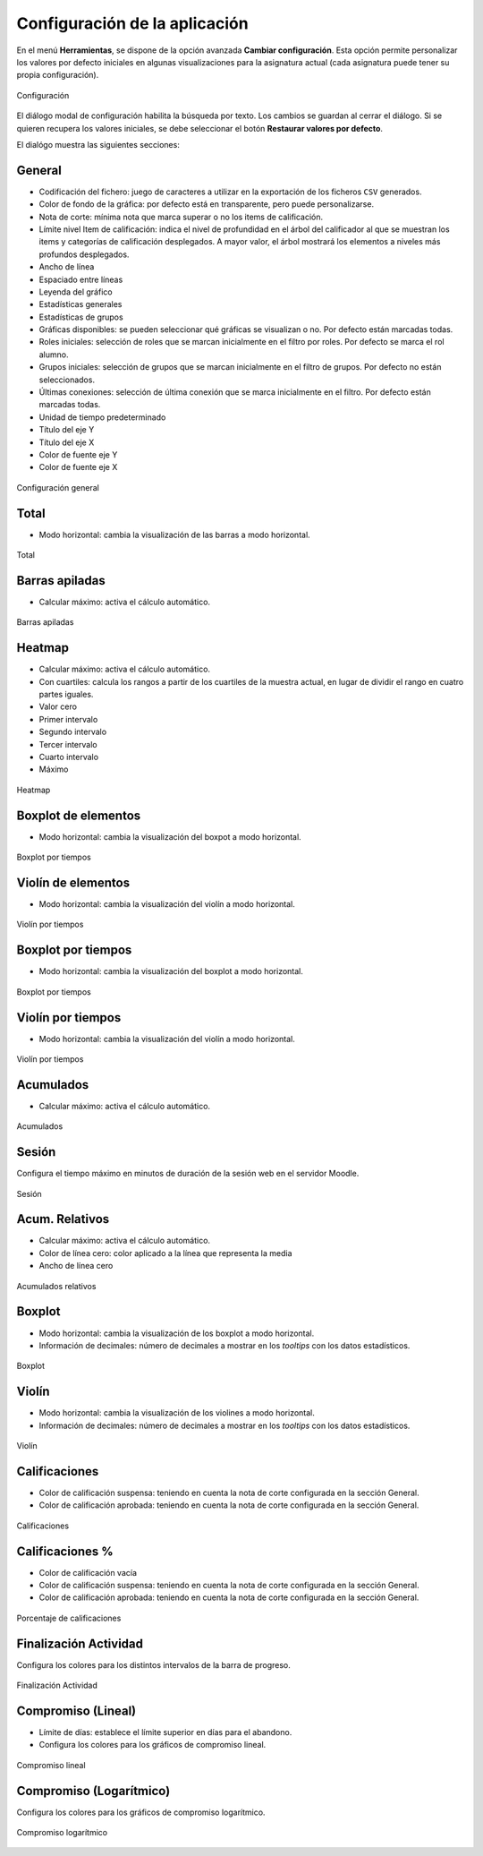 .. _configuration:

Configuración de la aplicación
==============================

En el menú **Herramientas**, se dispone de la opción avanzada **Cambiar configuración**. Esta opción permite personalizar los valores por defecto iniciales en algunas visualizaciones para la asignatura actual (cada asignatura puede tener su propia configuración).

.. figure:: images/Configuracion_general_sin_abrir.png
  :width: 600
  :alt: Configuración
  :align: center
  
  Configuración

El diálogo modal de configuración habilita la búsqueda por texto. Los cambios se guardan al cerrar el diálogo. Si se quieren recupera los valores iniciales, se debe seleccionar el botón **Restaurar valores por defecto**.

El dialógo muestra las siguientes secciones:

General
-------

* Codificación del fichero: juego de caracteres a utilizar en la exportación de los ficheros ``CSV`` generados.
* Color de fondo de la gráfica: por defecto está en transparente, pero puede personalizarse.
* Nota de corte: mínima nota que marca superar o no los items de calificación.
* Límite nivel Item de calificación: indica el nivel de profundidad en el árbol del calificador al que se muestran los items y categorías de calificación desplegados. A mayor valor, el árbol mostrará los elementos a niveles más profundos desplegados.
* Ancho de línea
* Espaciado entre líneas
* Leyenda del gráfico
* Estadísticas generales
* Estadísticas de grupos
* Gráficas disponibles: se pueden seleccionar qué gráficas se visualizan o no. Por defecto están marcadas todas.
* Roles iniciales: selección de roles que se marcan inicialmente en el filtro por roles. Por defecto se marca el rol alumno.
* Grupos iniciales: selección de grupos que se marcan inicialmente en el filtro de grupos. Por defecto no están seleccionados.
* Últimas conexiones: selección de última conexión que se marca inicialmente en el filtro. Por defecto están marcadas todas.
* Unidad de tiempo predeterminado
* Título del eje Y
* Título del eje X
* Color de fuente eje Y
* Color de fuente eje X

.. figure:: images/Configuracion_general.png
  :width: 600
  :alt: Configuración general
  :align: center
  
  Configuración general
  
  
Total
-----
* Modo horizontal: cambia la visualización de las barras a modo horizontal.

.. figure:: images/Configuracion_total.png
  :width: 600
  :alt: Total
  :align: center
  
  Total


Barras apiladas
---------------

* Calcular máximo: activa el cálculo automático.

.. figure:: images/Configuracion_barras_apiladas.png
  :width: 600
  :alt: Barras apiladas
  :align: center
  
  Barras apiladas



Heatmap
-------

* Calcular máximo: activa el cálculo automático.
* Con cuartiles: calcula los rangos a partir de los cuartiles de la muestra actual, en lugar de dividir el rango en cuatro partes iguales.
* Valor cero
* Primer intervalo
* Segundo intervalo
* Tercer intervalo
* Cuarto intervalo
* Máximo

.. figure:: images/Configuracion_heatmap.png
  :width: 600
  :alt: Heatmap
  :align: center
  
  Heatmap
  

Boxplot de elementos
--------------------

* Modo horizontal: cambia la visualización del boxpot a modo horizontal.


.. figure:: images/Configuracion_boxplot_elemento.png
  :width: 600
  :alt: Boxplot por tiempos
  :align: center
  
  Boxplot por tiempos
  
  
Violín de elementos
-------------------

* Modo horizontal: cambia la visualización del violín a modo horizontal.


.. figure:: images/Configuracion_violin_elemento.png
  :width: 600
  :alt: Violín por tiempos
  :align: center
  
  Violín por tiempos
  

Boxplot por tiempos
-------------------

* Modo horizontal: cambia la visualización del boxplot a modo horizontal.


.. figure:: images/Configuracion_boxplot_tiempo.png
  :width: 600
  :alt: Boxpot por tiempos
  :align: center
  
  Boxplot por tiempos
  

  
Violín por tiempos
------------------

* Modo horizontal: cambia la visualización del violín a modo horizontal.


.. figure:: images/Configuracion_violin_tiempo.png
  :width: 600
  :alt: Violín por tiempos
  :align: center
  
  Violín por tiempos



Acumulados
----------

* Calcular máximo: activa el cálculo automático.

.. figure:: images/Configuracion_acumulados.png
  :width: 600
  :alt: Acumulados
  :align: center
  
  Acumulados
  
Sesión
------

Configura el tiempo máximo en minutos de duración de la sesión web en el servidor Moodle.


.. figure:: images/Configuracion_sesion.png
  :width: 600
  :alt: Sesion
  :align: center
  
  Sesión


Acum. Relativos
---------------

* Calcular máximo: activa el cálculo automático.
* Color de línea cero: color aplicado a la línea que representa la media
* Ancho de línea cero

.. figure:: images/Configuracion_acumulados_relativos.png
  :width: 600
  :alt: Acumulados relativos
  :align: center
  
  Acumulados relativos

Boxplot
-------

* Modo horizontal: cambia la visualización de los boxplot a modo horizontal.
* Información de decimales: número de decimales a mostrar en los *tooltips* con los datos estadísticos.


.. figure:: images/Configuracion_boxplot.png
  :width: 600
  :alt: Boxplot
  :align: center
  
  Boxplot

Violín
------

* Modo horizontal: cambia la visualización de los violines a modo horizontal.
* Información de decimales: número de decimales a mostrar en los *tooltips* con los datos estadísticos.

.. figure:: images/Configuracion_violin.png
  :width: 600
  :alt: Violín
  :align: center
  
  Violín

Calificaciones
--------------

* Color de calificación suspensa: teniendo en cuenta la nota de corte configurada en la sección General.
* Color de calificación aprobada: teniendo en cuenta la nota de corte configurada en la sección General.


.. figure:: images/Configuracion_calificaciones.png
  :width: 600
  :alt: Calificaciones
  :align: center
  
  Calificaciones

Calificaciones %
----------------

* Color de calificación vacía
* Color de calificación suspensa: teniendo en cuenta la nota de corte configurada en la sección General.
* Color de calificación aprobada: teniendo en cuenta la nota de corte configurada en la sección General.

.. figure:: images/Configuracion_calificaciones_porcentaje.png
  :width: 600
  :alt: Porcentaje de calificaciones
  :align: center
  
  Porcentaje de calificaciones

Finalización Actividad
----------------------

Configura los colores para los distintos intervalos de la barra de progreso.


.. figure:: images/Configuracion_finalizacion_actividad.png
  :width: 600
  :alt: Finalización de actividad
  :align: center
  
  Finalización Actividad
  
  
Compromiso (Lineal)
-------------------

* Límite de días: establece el límite superior en días para el abandono.
* Configura los colores para los gráficos de compromiso lineal.


.. figure:: images/Configuracion_compromiso_lineal.png
  :width: 600
  :alt: Compromiso (Lineal)
  :align: center
  
  Compromiso lineal
  
Compromiso (Logarítmico)
------------------------

Configura los colores para los gráficos de compromiso logarítmico.


.. figure:: images/Configuracion_compromiso_log.png
  :width: 600
  :alt: Compromiso (Logarítmico)
  :align: center
  
  Compromiso logarítmico
